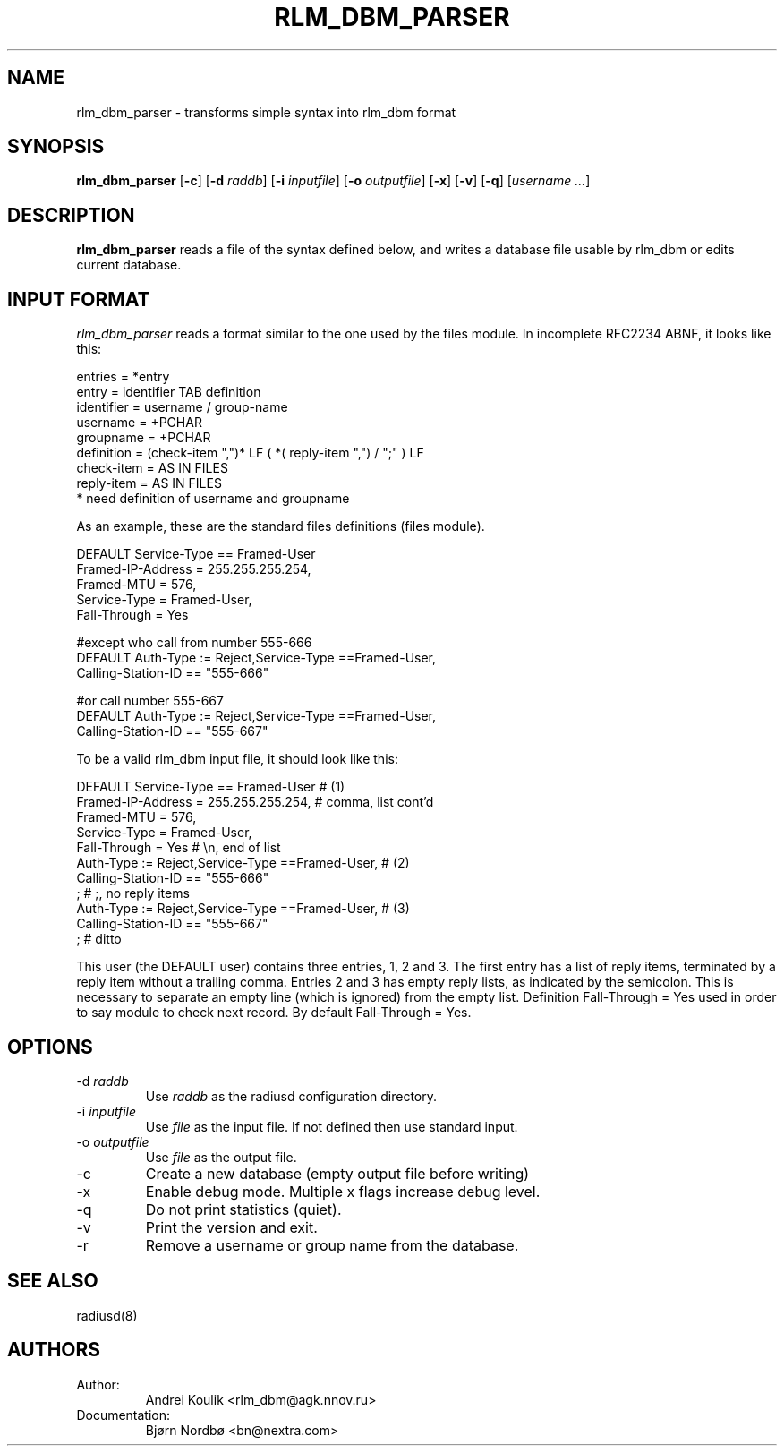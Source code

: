 .TH RLM_DBM_PARSER 8
.SH NAME
rlm_dbm_parser - transforms simple syntax into rlm_dbm format
.SH SYNOPSIS
.B rlm_dbm_parser
.RB [ \-c ]
.RB [ \-d
.IR raddb ]
.RB [ \-i
.IR inputfile ]
.RB [ \-o
.IR outputfile ]
.RB [ \-x ]
.RB [ \-v ]
.RB [ \-q ]
[\fIusername ...\fP]

.SH DESCRIPTION
\fBrlm_dbm_parser\fP reads a file of the syntax defined below, and writes
a database file usable by rlm_dbm or edits current database.
.PP

.SH INPUT FORMAT

\fIrlm_dbm_parser\fP reads a format similar to the one used by the files
module. In incomplete RFC2234 ABNF, it looks like this:

.nf
entries     = *entry
entry       = identifier TAB definition
identifier  = username / group-name
username    = +PCHAR
groupname   = +PCHAR
definition  = (check-item ",")* LF ( *( reply-item ",") / ";" ) LF
check-item  = AS IN FILES
reply-item  = AS IN FILES
* need definition of username and groupname
.fi

As an example, these are the standard files definitions (files module).

.nf
DEFAULT   Service-Type == Framed-User
          Framed-IP-Address = 255.255.255.254,
          Framed-MTU = 576,
          Service-Type = Framed-User,
          Fall-Through = Yes

#except who call from number 555-666
DEFAULT   Auth-Type := Reject,Service-Type ==Framed-User,
          Calling-Station-ID == "555-666"

#or call number 555-667
DEFAULT   Auth-Type := Reject,Service-Type ==Framed-User,
          Calling-Station-ID == "555-667"
.fi

To be a valid rlm_dbm input file, it should look like this:

.nf
DEFAULT   Service-Type == Framed-User                     # (1)
          Framed-IP-Address = 255.255.255.254,            # comma, list cont'd
          Framed-MTU = 576,
          Service-Type = Framed-User,
          Fall-Through =  Yes                             # \\n, end of list
          Auth-Type := Reject,Service-Type ==Framed-User, # (2)
          Calling-Station-ID == "555-666"
          ;                                               # ;, no reply items
          Auth-Type := Reject,Service-Type ==Framed-User, # (3)
          Calling-Station-ID == "555-667"
          ;                                               # ditto
.fi

This user (the DEFAULT user) contains three entries, 1, 2 and 3. The
first entry has a list of reply items, terminated by a reply item
without a trailing comma. Entries 2 and 3 has empty reply lists, as
indicated by the semicolon. This is necessary to separate an empty
line (which is ignored) from the empty list.
Definition Fall-Through = Yes used in order to say module to check next
record. By default Fall-Through = Yes.

.SH OPTIONS

.IP \-d\ \fIraddb\fP
Use \fIraddb\fP as the radiusd configuration directory.
.IP \-i\ \fIinputfile\fP
Use \fIfile\fP as the input file. If not defined then use standard input.
.IP \-o\ \fIoutputfile\fP
Use \fIfile\fP as the output file.
.IP \-c
Create a new database (empty output file before writing)
.IP \-x
Enable debug mode. Multiple x flags increase debug level.
.IP \-q
Do not print statistics (quiet).
.IP \-v
Print the version and exit.
.IP \-r
Remove a username or group name from the database.

.SH SEE ALSO
radiusd(8)
.SH AUTHORS
.TP
Author:
Andrei Koulik <rlm_dbm@agk.nnov.ru>
.TP
Documentation:
Bjørn Nordbø  <bn@nextra.com>
